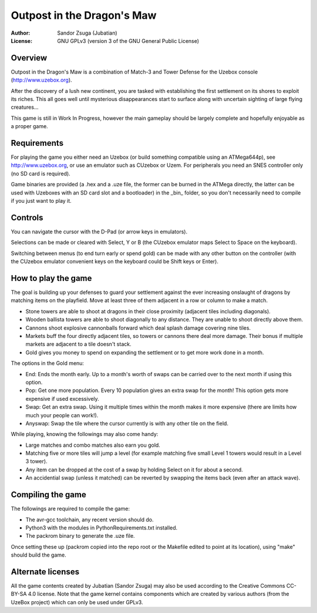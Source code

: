 
Outpost in the Dragon's Maw
==============================================================================

.. image:: screenshot.png
   :align: center
   :width: 100%

:Author:    Sandor Zsuga (Jubatian)
:License:   GNU GPLv3 (version 3 of the GNU General Public License)




Overview
------------------------------------------------------------------------------


Outpost in the Dragon's Maw is a combination of Match-3 and Tower Defense for
the Uzebox console (http://www.uzebox.org).

After the discovery of a lush new continent, you are tasked with establishing
the first settlement on its shores to exploit its riches. This all goes well
until mysterious disappearances start to surface along with uncertain sighting
of large flying creatures...

This game is still in Work In Progress, however the main gameplay should be
largely complete and hopefully enjoyable as a proper game.




Requirements
------------------------------------------------------------------------------


For playing the game you either need an Uzebox (or build something compatible
using an ATMega644p), see http://www.uzebox.org, or use an emulator such as
CUzebox or Uzem. For peripherals you need an SNES controller only (no SD card
is required).

Game binaries are provided (a .hex and a .uze file, the former can be burned
in the ATMega directly, the latter can be used with Uzeboxes with an SD card
slot and a bootloader) in the _bin_ folder, so you don't necessarily need to
compile if you just want to play it.




Controls
------------------------------------------------------------------------------


You can navigate the cursor with the D-Pad (or arrow keys in emulators).

Selections can be made or cleared with Select, Y or B (the CUzebox emulator
maps Select to Space on the keyboard).

Switching between menus (to end turn early or spend gold) can be made with any
other button on the controller (with the CUzebox emulator convenient keys on
the keyboard could be Shift keys or Enter).




How to play the game
------------------------------------------------------------------------------


The goal is building up your defenses to guard your settlement against the
ever increasing onslaught of dragons by matching items on the playfield. Move
at least three of them adjacent in a row or column to make a match.

- Stone towers are able to shoot at dragons in their close proximity (adjacent
  tiles including diagonals).
- Wooden ballista towers are able to shoot diagonally to any distance. They
  are unable to shoot directly above them.
- Cannons shoot explosive cannonballs forward which deal splash damage
  covering nine tiles.
- Markets buff the four directly adjacent tiles, so towers or cannons there
  deal more damage. Their bonus if multiple markets are adjacent to a tile
  doesn't stack.
- Gold gives you money to spend on expanding the settlement or to get more
  work done in a month.

The options in the Gold menu:

- End: Ends the month early. Up to a month's worth of swaps can be carried
  over to the next month if using this option.
- Pop: Get one more population. Every 10 population gives an extra swap for
  the month! This option gets more expensive if used excessively.
- Swap: Get an extra swap. Using it multiple times within the month makes it
  more expensive (there are limits how much your people can work!).
- Anyswap: Swap the tile where the cursor currently is with any other tile on
  the field.

While playing, knowing the followings may also come handy:

- Large matches and combo matches also earn you gold.
- Matching five or more tiles will jump a level (for example matching five
  small Level 1 towers would result in a Level 3 tower).
- Any item can be dropped at the cost of a swap by holding Select on it for
  about a second.
- An accidential swap (unless it matched) can be reverted by swapping the
  items back (even after an attack wave).




Compiling the game
------------------------------------------------------------------------------


The followings are required to compile the game:

- The avr-gcc toolchain, any recent version should do.
- Python3 with the modules in PythonRequirements.txt installed.
- The packrom binary to generate the .uze file.

Once setting these up (packrom copied into the repo root or the Makefile
edited to point at its location), using "make" should build the game.




Alternate licenses
------------------------------------------------------------------------------


All the game contents created by Jubatian (Sandor Zsuga) may also be used
according to the Creative Commons CC-BY-SA 4.0 license. Note that the game
kernel contains components which are created by various authors (from the
UzeBox project) which can only be used under GPLv3.
